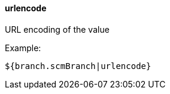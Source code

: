[[templating-filter-urlencode]]
==== urlencode

URL encoding of the value

Example:

[source]
----
${branch.scmBranch|urlencode}
----
